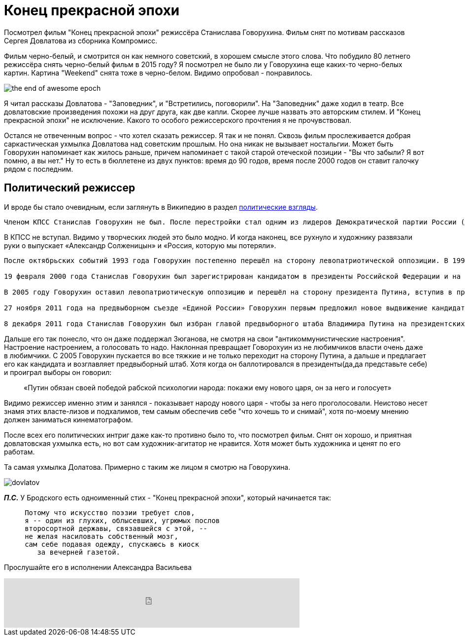= Конец прекрасной эпохи
:hp-alt-title: the end of awesome epoch
:hp-image: the-end-of-awesome-epoch.jpg
:hp-tags: film, comment


Посмотрел фильм "Конец прекрасной эпохи" режиссёра Станислава Говорухина. Фильм снят по мотивам рассказов Сергея Довлатова из сборника Компромисс. 

Фильм черно-белый, и смотрится он как немного советский, в хорошем смысле этого слова. Что побудило 80 летнего режиссёра снять черно-белый фильм в 2015 году? Я посмотрел не было ли у Говорухина еще каких-то черно-белых картин. Картина "Weekend" снята тоже в черно-белом. Видимо опробовал - понравилось. 

image::the-end-of-awesome-epoch.jpg[]

Я читал рассказы Довлатова - "Заповедник", и "Встретились, поговорили". На "Заповедник" даже ходил в театр. Все довлатовские произведения похожи на друг друга, как две капли. Скорее лучше назвать это авторским стилем. И "Конец прекрасной эпохи" не исключение. Какого то особого режиссерского прочтения я не прочувствовал.

Остался не отвеченным вопрос - что хотел сказать режиссер. Я так и не понял. Сквозь фильм прослеживается добрая саркастическая ухмылка Довлатова над советским прошлым. Но она никак не вызывает ностальгии. Может быть Говорухин напоминает как жилось раньше, причем напоминает с такой старой отеческой позиции - "Вы что забыли? Я вот помню, а вы нет." Ну то есть в бюллетене из двух пунктов: время до 90 годов, время после 2000 годов он ставит галочку рядом с последним.

== Политический режиссер

И вроде бы стало очевидным, если заглянуть в Википедию в раздел http://bit.ly/1ZVtHQt[политические взгляды].

----
Членом КПСС Станислав Говорухин не был. После перестройки стал одним из лидеров Демократической партии России (ДПР). В 1990 году снял острый публицистический фильм о России в XX веке «Так жить нельзя»[19][32], за который получил кинопремию «Ника». В 1992 году вышли его фильмы «Александр Солженицын» и «Россия, которую мы потеряли»[33], которые отражали широкие антикоммунистические настроения того времени. В последнем Говорухин благосклонно оценивает Российскую империю.
----

В КПСС не вступал. Видимо у творческих людей это было модно. И когда наконец, все рухнуло и художнику развязали руки о выпускает «Александр Солженицын» и «Россия, которую мы потеряли».

----
После октябрьских событий 1993 года Говорухин постепенно перешёл на сторону левопатриотической оппозиции. В 1996 году он поддерживал лидера коммунистов Г. А. Зюганова во втором туре президентских выборов. В 1999 году был избран депутатом Госдумы третьего созыва от блока «Отечество — Вся Россия» (в списке был под номером шесть и неоднократно говорил о своём восхищении лидерами блока — Е. М. Примаковым и Ю. М. Лужковым).

19 февраля 2000 года Станислав Говорухин был зарегистрирован кандидатом в президенты Российской Федерации и на президентских выборах, состоявшихся 26 марта 2000 года, набрал 0,44 % голосов избирателей[8]. После выборов Говорухин сказал: «Путин обязан своей победой рабской психологии народа: покажи ему нового царя, он за него и голосует»[34].

В 2005 году Говорухин оставил левопатриотическую оппозицию и перешёл на сторону президента Путина, вступив в правящую партию «Единая Россия». На довыборах в Государственную думу в декабре 2005 года Говорухин был в очередной раз избран депутатом, набрав 38,5 % голосов и одержав победу над своим конкурентом — сатириком В. А. Шендеровичем, набравшим 19 % голосов. В 2007 году Говорухин был вновь избран в Госдуму — уже по списку «Единой России» (был третьим в московском региональном списке).

27 ноября 2011 года на предвыборном съезде «Единой России» Говорухин первым предложил новое выдвижение кандидатуры В. В. Путина в президенты России.

8 декабря 2011 года Станислав Говорухин был избран главой предвыборного штаба Владимира Путина на президентских выборах 2012 года
----

Дальше его так понесло, что он даже поддержал Зюганова, не смотря на свои "антикоммунистические настроения". Настроение настроением, а голосовать то надо. Наклонная превращает Говорохуин из не любимчиков власти очень даже в любимчики. С 2005 Говорухин пускается во все тяжкие и не только переходит на сторону Путина, а дальше и предлагает его как кандидата и возглавляет предвыборный штаб. Хотя когда он баллотировался в президенты(да,да представьте себе) и проиграл выборы он говорил:

> «Путин обязан своей победой рабской психологии народа: покажи ему нового царя, он за него и голосует»

Видимо режиссер именно этим и занялся - показывает народу нового царя - чтобы за него проголосовали. Неистово несет знамя этих власте-лизов и подхалимов, тем самым обеспечив себе "что хочешь то и снимай", хотя по-моему мнению должен заниматься кинематографом.

После всех его политических интриг даже как-то противно было то, что посмотрел фильм. Снят он хорошо, и приятная довлатовская ухмылка есть, но вот сам художник-агитатор не нравится. Хотя может быть художника и ценят по его работам.

Та самая ухмылка Долатова. Примерно с таким же лицом я смотрю на Говорухина.

image::dovlatov.jpg[]


*_П.С._* У Бродского есть одноименный стих - "Конец прекрасной эпохи", который начинается так:

----
     Потому что искусство поэзии требует слов,
     я -- один из глухих, облысевших, угрюмых послов
     второсортной державы, связавшейся с этой, --
     не желая насиловать собственный мозг,
     сам себе подавая одежду, спускаюсь в киоск
        за вечерней газетой.
----

Прослушайте его в исполнении Александра Васильева
++++
<iframe frameborder="0" style="border:none;width:600px;height:100px;" width="600" height="100" src="https://music.yandex.ru/iframe/#track/19783461/2228800">Слушайте <a href='https://music.yandex.ru/album/2228800/track/19783461'>Конец прекрасной эпохи</a> — <a href='https://music.yandex.ru/artist/161244'>Александр Васильев</a> на Яндекс.Музыке</iframe>
++++

